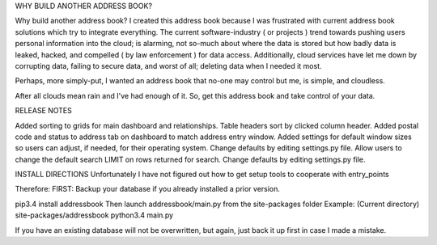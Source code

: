 WHY BUILD ANOTHER ADDRESS BOOK?

Why build another address book?
I created this address book because I was frustrated with
current address book solutions which try to integrate
everything.  The current software-industry ( or projects )
trend towards pushing users personal information into the
cloud; is alarming, not so-much about where the data is
stored but how badly data is leaked, hacked, and compelled
( by law enforcement ) for data access. Additionally,
cloud services have let me down by corrupting data, failing
to secure data, and worst of all; deleting data when
I needed it most.

Perhaps, more simply-put, I wanted an address book that
no-one may control but me, is simple, and cloudless.

After all clouds mean rain and I've had enough of it.
So, get this address book and take control of your
data.

RELEASE NOTES

Added sorting to grids for main dashboard and relationships. Table headers sort by clicked column header.
Added postal code and status to address tab on dashboard to match address entry window.
Added settings for default window sizes so users can adjust, if needed, for their operating system. Change defaults by editing settings.py file.
Allow users to change the default search LIMIT on rows returned for search. Change defaults by editing settings.py file.

INSTALL DIRECTIONS
Unfortunately I have not figured out how to get setup tools to cooperate with entry_points

Therefore:
FIRST: Backup your database if you already installed a prior version.

pip3.4 install addressbook
Then launch addressbook/main.py from the site-packages folder
Example: (Current directory) site-packages/addressbook python3.4 main.py

If you have an existing database will not be overwritten, but again, just back it up first in case I made a mistake.

